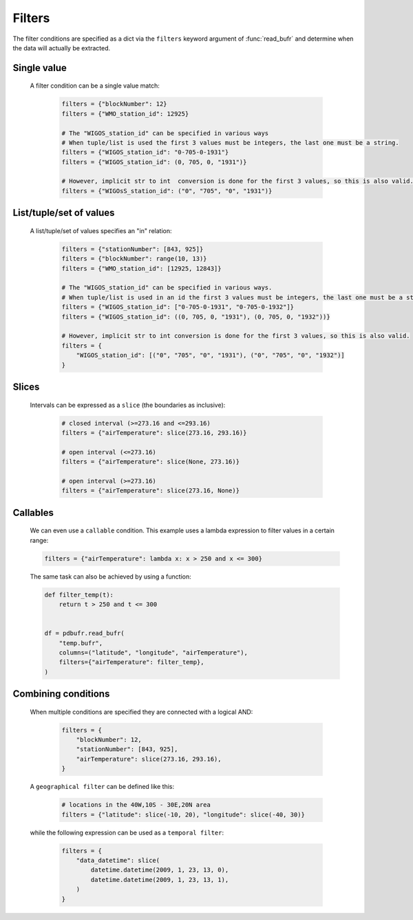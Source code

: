 
.. _filters:

Filters
--------------

The filter conditions are specified as a dict via the ``filters`` keyword argument of :func:`read_bufr` and determine when the data will actually be extracted.

Single value
++++++++++++++

    A filter condition can be a single value match:

      .. code-block:: python

          filters = {"blockNumber": 12}
          filters = {"WMO_station_id": 12925}

          # The "WIGOS_station_id" can be specified in various ways
          # When tuple/list is used the first 3 values must be integers, the last one must be a string.
          filters = {"WIGOS_station_id": "0-705-0-1931"}
          filters = {"WIGOS_station_id": (0, 705, 0, "1931")}

          # However, implicit str to int  conversion is done for the first 3 values, so this is also valid.
          filters = {"WIGOsS_station_id": ("0", "705", "0", "1931")}

List/tuple/set of values
++++++++++++++++++++++++++

    A list/tuple/set of values specifies an "in" relation:

     .. code-block:: python

         filters = {"stationNumber": [843, 925]}
         filters = {"blockNumber": range(10, 13)}
         filters = {"WMO_station_id": [12925, 12843]}

         # The "WIGOS_station_id" can be specified in various ways.
         # When tuple/list is used in an id the first 3 values must be integers, the last one must be a string.
         filters = {"WIGOS_station_id": ["0-705-0-1931", "0-705-0-1932"]}
         filters = {"WIGOS_station_id": ((0, 705, 0, "1931"), (0, 705, 0, "1932"))}

         # However, implicit str to int conversion is done for the first 3 values, so this is also valid.
         filters = {
             "WIGOS_station_id": [("0", "705", "0", "1931"), ("0", "705", "0", "1932")]
         }

Slices
++++++++

    Intervals can be expressed as a ``slice`` (the boundaries as inclusive):

      .. code-block:: python

          # closed interval (>=273.16 and <=293.16)
          filters = {"airTemperature": slice(273.16, 293.16)}

          # open interval (<=273.16)
          filters = {"airTemperature": slice(None, 273.16)}

          # open interval (>=273.16)
          filters = {"airTemperature": slice(273.16, None)}


Callables
+++++++++++

    We can even use a ``callable`` condition. This example uses a lambda expression to filter values in a certain range:

    .. code-block:: python

        filters = {"airTemperature": lambda x: x > 250 and x <= 300}


    The same task can also be achieved by using a function:

    .. code-block:: python

        def filter_temp(t):
            return t > 250 and t <= 300


        df = pdbufr.read_bufr(
            "temp.bufr",
            columns=("latitude", "longitude", "airTemperature"),
            filters={"airTemperature": filter_temp},
        )


Combining conditions
+++++++++++++++++++++

    When multiple conditions are specified they are connected with a logical AND:

       .. code-block:: python

           filters = {
               "blockNumber": 12,
               "stationNumber": [843, 925],
               "airTemperature": slice(273.16, 293.16),
           }

    A ``geographical filter`` can be defined like this:

     .. code-block:: python

         # locations in the 40W,10S - 30E,20N area
         filters = {"latitude": slice(-10, 20), "longitude": slice(-40, 30)}

    while the following expression can be used as a ``temporal filter``:

     .. code-block:: python

         filters = {
             "data_datetime": slice(
                 datetime.datetime(2009, 1, 23, 13, 0),
                 datetime.datetime(2009, 1, 23, 13, 1),
             )
         }
